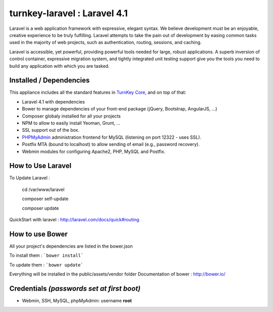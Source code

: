 turnkey-laravel : Laravel 4.1
===============

Laravel is a web application framework with expressive, elegant syntax. We believe development must be an enjoyable, creative experience to be truly fulfilling. Laravel attempts to take the pain out of development by easing common tasks used in the majority of web projects, such as authentication, routing, sessions, and caching.

Laravel is accessible, yet powerful, providing powerful tools needed for large, robust applications. A superb inversion of control container, expressive migration system, and tightly integrated unit testing support give you the tools you need to build any application with which you are tasked.

Installed / Dependencies
-------------------------------------------

This appliance includes all the standard features in `TurnKey Core`_, and on top of that:

- Laravel 4.1 with dependencies
- Bower to manage dependencies of your front-end package (jQuery, Bootstrap, AngularJS, ...)
- Composer globaly installed for all your projects
- NPM to allow to easily install Yeoman, Grunt, ...
- SSL support out of the box.
- `PHPMyAdmin`_ administration frontend for MySQL (listening on port 12322 - uses SSL).
- Postfix MTA (bound to localhost) to allow sending of email (e.g., password recovery).
- Webmin modules for configuring Apache2, PHP, MySQL and Postfix.


How to Use Laravel
-------------------------------------------

To Update Laravel :

    cd /var/www/laravel

    composer self-update

    composer update

QuickStart with laravel : http://laravel.com/docs/quick#routing


How to use Bower
-------------------------------------------

All your project's dependencies are listed in the bower.json

To install them : ```bower install```

To update them : ```bower update```

Everything will be installed in the public/assets/vendor folder
Documentation of bower : http://bower.io/


Credentials *(passwords set at first boot)*
-------------------------------------------

-  Webmin, SSH, MySQL, phpMyAdmin: username **root**
.. _Laravel: http://http://laravel.com
.. _TurnKey Core: http://www.turnkeylinux.org/core
.. _PHPMyAdmin: http://www.phpmyadmin.net
